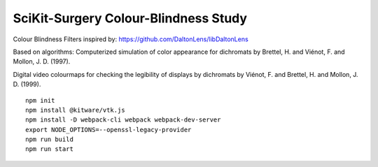 SciKit-Surgery Colour-Blindness Study
==============================


Colour Blindness Filters inspired by:
https://github.com/DaltonLens/libDaltonLens

Based on algorithms:
Computerized simulation of color appearance for dichromats by Brettel, H. and Viénot, F. and Mollon, J. D. (1997). 

Digital video colourmaps for checking the legibility of displays by dichromats by Viénot, F. and Brettel, H. and Mollon, J. D. (1999). 


::
  
  npm init
  npm install @kitware/vtk.js
  npm install -D webpack-cli webpack webpack-dev-server
  export NODE_OPTIONS=--openssl-legacy-provider
  npm run build
  npm run start

.. _`here`: https://scikit-surgery.github.io/luminance_study/
